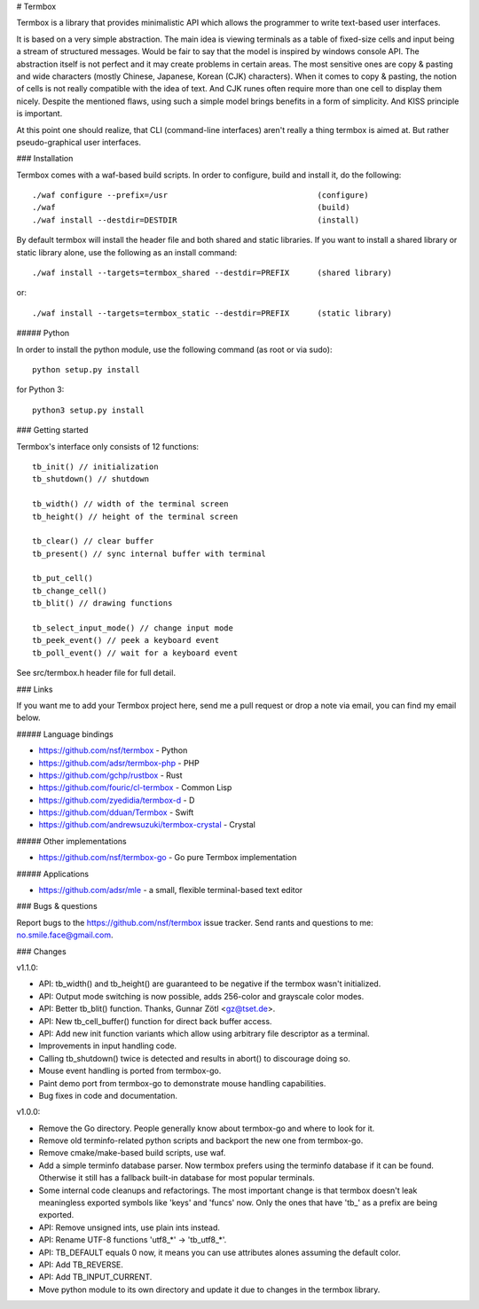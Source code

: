 # Termbox

Termbox is a library that provides minimalistic API which allows the
programmer to write text-based user interfaces.

It is based on a very simple abstraction. The main idea is viewing terminals as
a table of fixed-size cells and input being a stream of structured
messages. Would be fair to say that the model is inspired by windows console
API. The abstraction itself is not perfect and it may create problems in certain
areas. The most sensitive ones are copy & pasting and wide characters (mostly
Chinese, Japanese, Korean (CJK) characters). When it comes to copy & pasting,
the notion of cells is not really compatible with the idea of text. And CJK
runes often require more than one cell to display them nicely. Despite the
mentioned flaws, using such a simple model brings benefits in a form of
simplicity. And KISS principle is important.

At this point one should realize, that CLI (command-line interfaces) aren't
really a thing termbox is aimed at. But rather pseudo-graphical user interfaces.



### Installation

Termbox comes with a waf-based build scripts. In order to configure, build and
install it, do the following::

  ./waf configure --prefix=/usr                                (configure)
  ./waf                                                        (build)
  ./waf install --destdir=DESTDIR                              (install)

By default termbox will install the header file and both shared and static
libraries. If you want to install a shared library or static library alone, use
the following as an install command::

  ./waf install --targets=termbox_shared --destdir=PREFIX      (shared library)

or::

  ./waf install --targets=termbox_static --destdir=PREFIX      (static library)


##### Python

In order to install the python module, use the following command (as root or
via sudo)::

  python setup.py install

for Python 3::

  python3 setup.py install



### Getting started

Termbox's interface only consists of 12 functions::

  tb_init() // initialization
  tb_shutdown() // shutdown

  tb_width() // width of the terminal screen
  tb_height() // height of the terminal screen

  tb_clear() // clear buffer
  tb_present() // sync internal buffer with terminal

  tb_put_cell()
  tb_change_cell()
  tb_blit() // drawing functions

  tb_select_input_mode() // change input mode
  tb_peek_event() // peek a keyboard event
  tb_poll_event() // wait for a keyboard event

See src/termbox.h header file for full detail.



### Links

If you want me to add your Termbox project here, send me a pull request or drop
a note via email, you can find my email below.

##### Language bindings

- https://github.com/nsf/termbox - Python
- https://github.com/adsr/termbox-php - PHP
- https://github.com/gchp/rustbox - Rust
- https://github.com/fouric/cl-termbox - Common Lisp
- https://github.com/zyedidia/termbox-d - D
- https://github.com/dduan/Termbox - Swift
- https://github.com/andrewsuzuki/termbox-crystal - Crystal

##### Other implementations

- https://github.com/nsf/termbox-go - Go pure Termbox implementation

##### Applications

- https://github.com/adsr/mle - a small, flexible terminal-based text editor



### Bugs & questions

Report bugs to the https://github.com/nsf/termbox issue tracker. Send rants
and questions to me: no.smile.face@gmail.com.



### Changes

v1.1.0:

- API: tb_width() and tb_height() are guaranteed to be negative if the termbox
  wasn't initialized.
- API: Output mode switching is now possible, adds 256-color and grayscale color
  modes.
- API: Better tb_blit() function. Thanks, Gunnar Zötl <gz@tset.de>.
- API: New tb_cell_buffer() function for direct back buffer access.
- API: Add new init function variants which allow using arbitrary file
  descriptor as a terminal.
- Improvements in input handling code.
- Calling tb_shutdown() twice is detected and results in abort() to discourage
  doing so.
- Mouse event handling is ported from termbox-go.
- Paint demo port from termbox-go to demonstrate mouse handling capabilities.
- Bug fixes in code and documentation.

v1.0.0:

- Remove the Go directory. People generally know about termbox-go and where
  to look for it.
- Remove old terminfo-related python scripts and backport the new one from
  termbox-go.
- Remove cmake/make-based build scripts, use waf.
- Add a simple terminfo database parser. Now termbox prefers using the
  terminfo database if it can be found. Otherwise it still has a fallback
  built-in database for most popular terminals.
- Some internal code cleanups and refactorings. The most important change is
  that termbox doesn't leak meaningless exported symbols like 'keys' and
  'funcs' now. Only the ones that have 'tb_' as a prefix are being exported.
- API: Remove unsigned ints, use plain ints instead.
- API: Rename UTF-8 functions 'utf8_*' -> 'tb_utf8_*'.
- API: TB_DEFAULT equals 0 now, it means you can use attributes alones
  assuming the default color.
- API: Add TB_REVERSE.
- API: Add TB_INPUT_CURRENT.
- Move python module to its own directory and update it due to changes in the
  termbox library.
